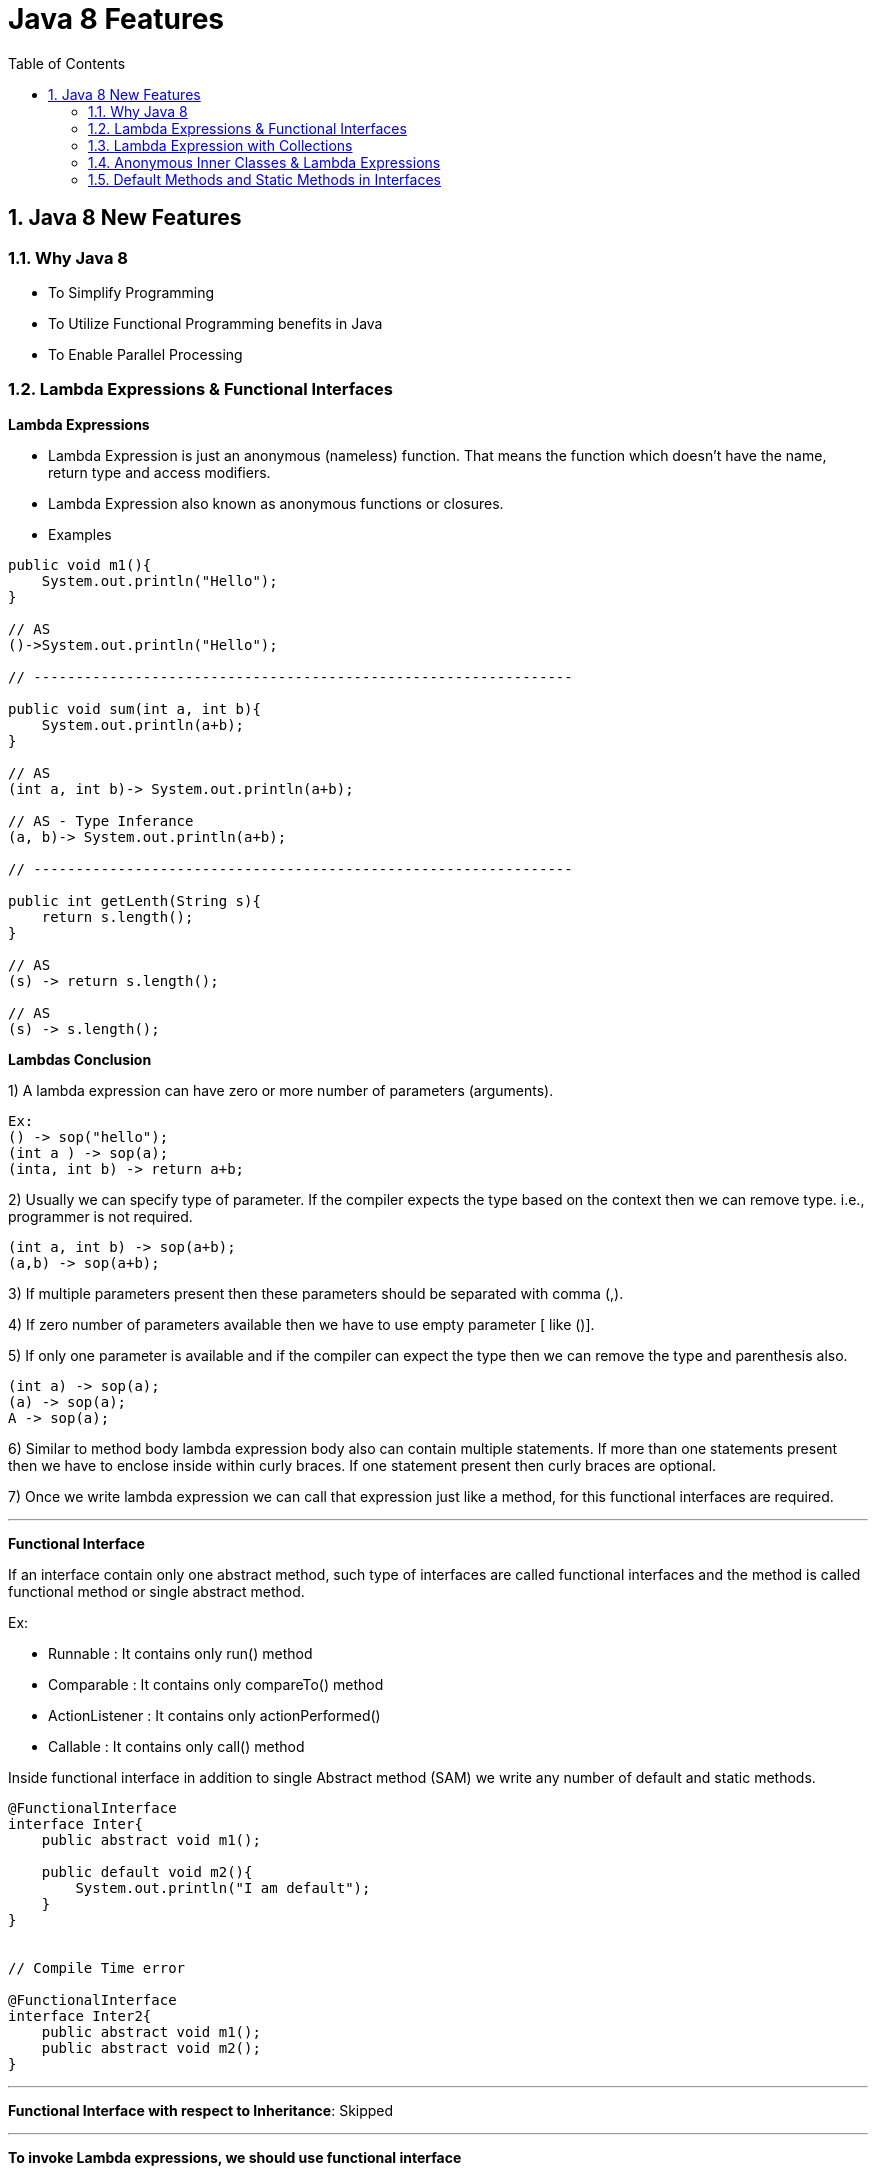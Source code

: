 = Java 8 Features
:toc: left
:toclevels: 5
:sectnums:
:sectnumlevels: 5

== Java 8 New Features

=== Why Java 8

* To Simplify Programming
* To Utilize Functional Programming benefits in Java
* To Enable Parallel Processing

=== Lambda Expressions & Functional Interfaces

*Lambda Expressions*

* Lambda Expression is just an anonymous (nameless) function. That means the function which doesn’t have the name, return type and access modifiers.

* Lambda Expression also known as anonymous functions or closures.

* Examples

----
public void m1(){
    System.out.println("Hello");
}

// AS
()->System.out.println("Hello");

// ----------------------------------------------------------------

public void sum(int a, int b){
    System.out.println(a+b);
}

// AS
(int a, int b)-> System.out.println(a+b);

// AS - Type Inferance
(a, b)-> System.out.println(a+b);

// ----------------------------------------------------------------

public int getLenth(String s){
    return s.length();
}

// AS
(s) -> return s.length();

// AS
(s) -> s.length();

----

*Lambdas Conclusion*

1) A lambda expression can have zero or more number of parameters (arguments).

----
Ex:
() -> sop("hello");
(int a ) -> sop(a);
(inta, int b) -> return a+b;
----

2) Usually we can specify type of parameter. If the compiler expects the type based on the context then we can remove type. i.e., programmer is not required.

----
(int a, int b) -> sop(a+b);
(a,b) -> sop(a+b);
----

3) If multiple parameters present then these parameters should be separated with comma (,).

4) If zero number of parameters available then we have to use empty parameter [ like ()].

5) If only one parameter is available and if the compiler can expect the type then we can remove the type and parenthesis also.

----
(int a) -> sop(a);
(a) -> sop(a);
A -> sop(a);
----

6) Similar to method body lambda expression body also can contain multiple statements. If more than one statements present then we have to enclose inside within curly braces. If one statement present then curly braces are optional.

7) Once we write lambda expression we can call that expression just like a method, for this functional interfaces are required.

---

*Functional Interface*

If an interface contain only one abstract method, such type of interfaces are called functional interfaces and the method is called functional method or single abstract method.

Ex:

* Runnable : It contains only run() method
* Comparable : It contains only compareTo() method
* ActionListener : It contains only actionPerformed()
* Callable : It contains only call() method

Inside functional interface in addition to single Abstract method (SAM) we write any number of default and static methods.

----
@FunctionalInterface
interface Inter{
    public abstract void m1();

    public default void m2(){
        System.out.println("I am default");
    }
}


// Compile Time error

@FunctionalInterface
interface Inter2{
    public abstract void m1();
    public abstract void m2();
}
----

---

*Functional Interface with respect to Inheritance*: Skipped

---

*To invoke Lambda expressions, we should use functional interface*

----
interface Interace1{
    public void m1();
}

class Demo implements Interace1{
    public void m1(){
        System.out.println("Welcome to Demo!!!");
    }
}

public class WithOutLambda {
    public static void main(String[] args) {
        Interace1 i1 = new Demo();
        i1.m1();
    }
}

// ----------------------------------------------------------------

public class WithLambda {
    public static void main(String[] args) {
        Interace1 i1 = ()-> System.out.println("Welcome to Lambda!!!");

        i1.m1();

    }
}
----

=== Lambda Expression with Collections

* ListSortingLambda
* Sorting of Our own class objects with Lambda Expression

=== Anonymous Inner Classes & Lambda Expressions

* Completed 20 only

=== Default Methods and Static Methods in Interfaces

